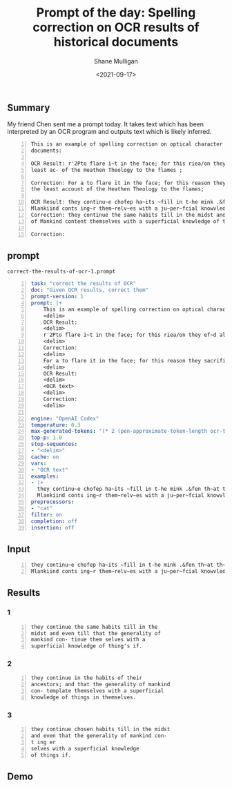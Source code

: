 #+LATEX_HEADER: \usepackage[margin=0.5in]{geometry}
#+OPTIONS: toc:nil

#+HUGO_BASE_DIR: /home/shane/var/smulliga/source/git/semiosis/semiosis-hugo
#+HUGO_SECTION: ./posts

#+TITLE: Prompt of the day: Spelling correction on OCR results of historical documents
#+DATE: <2021-09-17>
#+AUTHOR: Shane Mulligan
#+KEYWORDS: gpt codex

** Summary
My friend Chen sent me a prompt today. It
takes text which has been interpreted by an
OCR program and outputs text which is likely
inferred.

#+BEGIN_SRC text -n :async :results verbatim code
  This is an example of spelling correction on optical character recognition results of historical
  documents:
  
  OCR Result: r'2Pto flare i~t in the face; for this riea/on they ef~d all tho~-e Books which gave the
  least ac- of the Heathen Theology to the flames ;
  
  Correction: For a to flare it in the face; for this reason they sacrificed all those books which gave
  the least account of the Heathen Theology to the flames;
  
  OCR Result: they continu~e chofep ha~its ~fill in t-he mink .&fen th~at th~e generality of
  Mlankiind conts ing~r them~relv~es with a ju~per~fcial knowvledye th-ingfSif.
  Correction: they continue the same habits till in the midst and even to the end that the generality
  of Mankind content themselves with a superficial knowledge of things.
  
  Correction: 
#+END_SRC

** prompt
=correct-the-results-of-ocr-1.prompt=
#+BEGIN_SRC yaml -n :async :results verbatim code
  task: "correct the results of OCR"
  doc: "Given OCR results, correct them"
  prompt-version: 1
  prompt: |+
      This is an example of spelling correction on optical character recognition results of historical documents:
      <delim>
      OCR Result:
      <delim>
      r'2Pto flare i~t in the face; for this riea/on they ef~d all tho~-e Books which gave the least ac- of the Heathen Theology to the flames ;
      <delim>
      Correction:
      <delim>
      For a to flare it in the face; for this reason they sacrificed all those books which gave the least account of the Heathen Theology to the flames;
      <delim>
      OCR Result:
      <delim>
      <OCR text>
      <delim>
      Correction: 
      <delim>
  
  engine: "OpenAI Codex"
  temperature: 0.3
  max-generated-tokens: "(* 2 (pen-approximate-token-length ocr-text final-approximate-token-char-length))"
  top-p: 1.0
  stop-sequences:
  - "<delim>"
  cache: on
  vars:
  - "OCR text"
  examples:
  - |+
    they continu~e chofep ha~its ~fill in t-he mink .&fen th~at th~e generality of
    Mlankiind conts ing~r them~relv~es with a ju~per~fcial knowvledye th-ingfSif.
  preprocessors:
  - "cat"
  filter: on
  completion: off
  insertion: off
#+END_SRC

** Input
#+BEGIN_SRC text -n :async :results verbatim code
  they continu~e chofep ha~its ~fill in t-he mink .&fen th~at th~e generality of
  Mlankiind conts ing~r them~relv~es with a ju~per~fcial knowvledye th-ingfSif.
#+END_SRC

** Results
*** 1
#+BEGIN_SRC text -n :async :results verbatim code
  they continue the same habits till in the
  midst and even till that the generality of
  mankind con- tinue them selves with a
  superficial knowledge of thing's if.
#+END_SRC

*** 2
#+BEGIN_SRC text -n :async :results verbatim code
  they continue in the habits of their
  ancestors; and that the generality of mankind
  con- template themselves with a superficial
  knowledge of things in themselves.
#+END_SRC

*** 3
#+BEGIN_SRC text -n :async :results verbatim code
  they continue chosen habits till in the midst
  and even that the generality of mankind con-
  t ing er
  selves with a superficial knowledge
  of things if.
#+END_SRC

** Demo
#+BEGIN_EXPORT html
<!-- Play on asciinema.com -->
<!-- <a title="asciinema recording" href="https://asciinema.org/a/wmgBIVkvfiWVzaRVYrM1ClXWW" target="_blank"><img alt="asciinema recording" src="https://asciinema.org/a/wmgBIVkvfiWVzaRVYrM1ClXWW.svg" /></a> -->
<!-- Play on the blog -->
<script src="https://asciinema.org/a/wmgBIVkvfiWVzaRVYrM1ClXWW.js" id="asciicast-wmgBIVkvfiWVzaRVYrM1ClXWW" async></script>
#+END_EXPORT